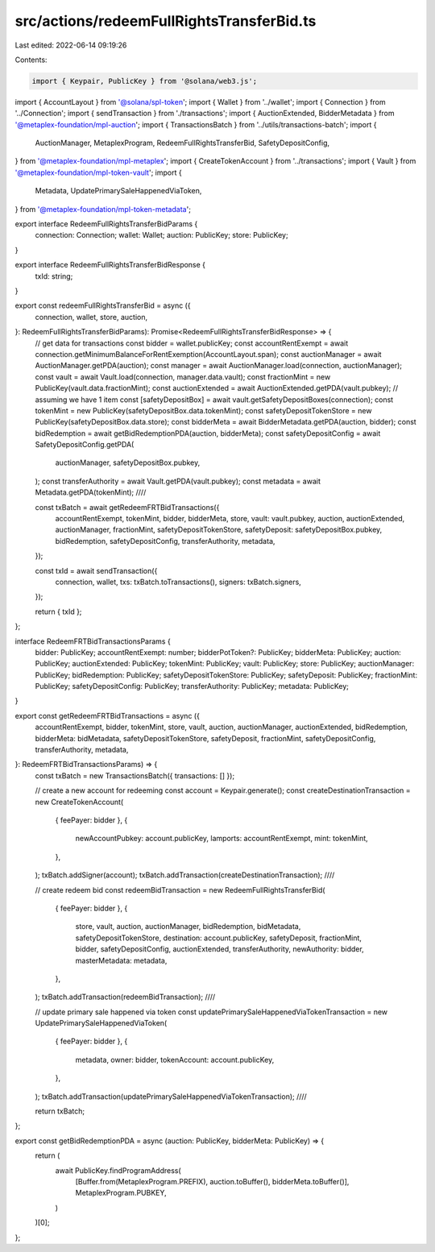src/actions/redeemFullRightsTransferBid.ts
==========================================

Last edited: 2022-06-14 09:19:26

Contents:

.. code-block:: ts

    import { Keypair, PublicKey } from '@solana/web3.js';
import { AccountLayout } from '@solana/spl-token';
import { Wallet } from '../wallet';
import { Connection } from '../Connection';
import { sendTransaction } from './transactions';
import { AuctionExtended, BidderMetadata } from '@metaplex-foundation/mpl-auction';
import { TransactionsBatch } from '../utils/transactions-batch';
import {
  AuctionManager,
  MetaplexProgram,
  RedeemFullRightsTransferBid,
  SafetyDepositConfig,
} from '@metaplex-foundation/mpl-metaplex';
import { CreateTokenAccount } from '../transactions';
import { Vault } from '@metaplex-foundation/mpl-token-vault';
import {
  Metadata,
  UpdatePrimarySaleHappenedViaToken,
} from '@metaplex-foundation/mpl-token-metadata';

export interface RedeemFullRightsTransferBidParams {
  connection: Connection;
  wallet: Wallet;
  auction: PublicKey;
  store: PublicKey;
}

export interface RedeemFullRightsTransferBidResponse {
  txId: string;
}

export const redeemFullRightsTransferBid = async ({
  connection,
  wallet,
  store,
  auction,
}: RedeemFullRightsTransferBidParams): Promise<RedeemFullRightsTransferBidResponse> => {
  // get data for transactions
  const bidder = wallet.publicKey;
  const accountRentExempt = await connection.getMinimumBalanceForRentExemption(AccountLayout.span);
  const auctionManager = await AuctionManager.getPDA(auction);
  const manager = await AuctionManager.load(connection, auctionManager);
  const vault = await Vault.load(connection, manager.data.vault);
  const fractionMint = new PublicKey(vault.data.fractionMint);
  const auctionExtended = await AuctionExtended.getPDA(vault.pubkey);
  // assuming we have 1 item
  const [safetyDepositBox] = await vault.getSafetyDepositBoxes(connection);
  const tokenMint = new PublicKey(safetyDepositBox.data.tokenMint);
  const safetyDepositTokenStore = new PublicKey(safetyDepositBox.data.store);
  const bidderMeta = await BidderMetadata.getPDA(auction, bidder);
  const bidRedemption = await getBidRedemptionPDA(auction, bidderMeta);
  const safetyDepositConfig = await SafetyDepositConfig.getPDA(
    auctionManager,
    safetyDepositBox.pubkey,
  );
  const transferAuthority = await Vault.getPDA(vault.pubkey);
  const metadata = await Metadata.getPDA(tokenMint);
  ////

  const txBatch = await getRedeemFRTBidTransactions({
    accountRentExempt,
    tokenMint,
    bidder,
    bidderMeta,
    store,
    vault: vault.pubkey,
    auction,
    auctionExtended,
    auctionManager,
    fractionMint,
    safetyDepositTokenStore,
    safetyDeposit: safetyDepositBox.pubkey,
    bidRedemption,
    safetyDepositConfig,
    transferAuthority,
    metadata,
  });

  const txId = await sendTransaction({
    connection,
    wallet,
    txs: txBatch.toTransactions(),
    signers: txBatch.signers,
  });

  return { txId };
};

interface RedeemFRTBidTransactionsParams {
  bidder: PublicKey;
  accountRentExempt: number;
  bidderPotToken?: PublicKey;
  bidderMeta: PublicKey;
  auction: PublicKey;
  auctionExtended: PublicKey;
  tokenMint: PublicKey;
  vault: PublicKey;
  store: PublicKey;
  auctionManager: PublicKey;
  bidRedemption: PublicKey;
  safetyDepositTokenStore: PublicKey;
  safetyDeposit: PublicKey;
  fractionMint: PublicKey;
  safetyDepositConfig: PublicKey;
  transferAuthority: PublicKey;
  metadata: PublicKey;
}

export const getRedeemFRTBidTransactions = async ({
  accountRentExempt,
  bidder,
  tokenMint,
  store,
  vault,
  auction,
  auctionManager,
  auctionExtended,
  bidRedemption,
  bidderMeta: bidMetadata,
  safetyDepositTokenStore,
  safetyDeposit,
  fractionMint,
  safetyDepositConfig,
  transferAuthority,
  metadata,
}: RedeemFRTBidTransactionsParams) => {
  const txBatch = new TransactionsBatch({ transactions: [] });

  // create a new account for redeeming
  const account = Keypair.generate();
  const createDestinationTransaction = new CreateTokenAccount(
    { feePayer: bidder },
    {
      newAccountPubkey: account.publicKey,
      lamports: accountRentExempt,
      mint: tokenMint,
    },
  );
  txBatch.addSigner(account);
  txBatch.addTransaction(createDestinationTransaction);
  ////

  // create redeem bid
  const redeemBidTransaction = new RedeemFullRightsTransferBid(
    { feePayer: bidder },
    {
      store,
      vault,
      auction,
      auctionManager,
      bidRedemption,
      bidMetadata,
      safetyDepositTokenStore,
      destination: account.publicKey,
      safetyDeposit,
      fractionMint,
      bidder,
      safetyDepositConfig,
      auctionExtended,
      transferAuthority,
      newAuthority: bidder,
      masterMetadata: metadata,
    },
  );
  txBatch.addTransaction(redeemBidTransaction);
  ////

  // update primary sale happened via token
  const updatePrimarySaleHappenedViaTokenTransaction = new UpdatePrimarySaleHappenedViaToken(
    { feePayer: bidder },
    {
      metadata,
      owner: bidder,
      tokenAccount: account.publicKey,
    },
  );
  txBatch.addTransaction(updatePrimarySaleHappenedViaTokenTransaction);
  ////

  return txBatch;
};

export const getBidRedemptionPDA = async (auction: PublicKey, bidderMeta: PublicKey) => {
  return (
    await PublicKey.findProgramAddress(
      [Buffer.from(MetaplexProgram.PREFIX), auction.toBuffer(), bidderMeta.toBuffer()],
      MetaplexProgram.PUBKEY,
    )
  )[0];
};


